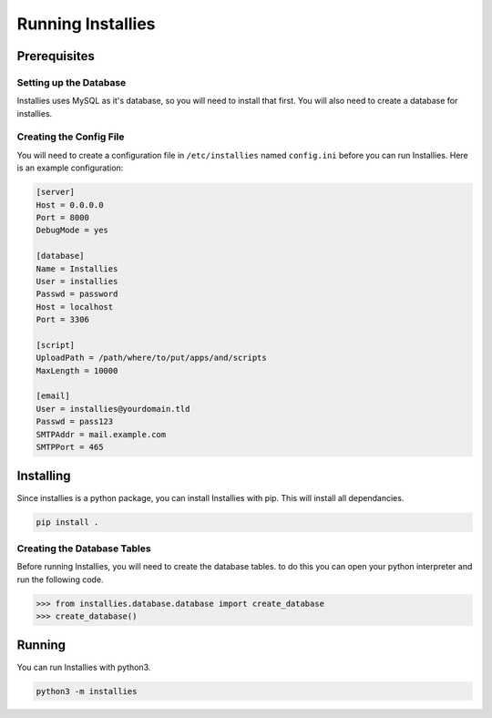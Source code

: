 Running Installies
==================

Prerequisites
-------------

Setting up the Database
***********************

Installies uses MySQL as it's database, so you will need to install that first. You will also need
to create a database for installies.

Creating the Config File
************************

You will need to create a configuration file in ``/etc/installies`` named ``config.ini`` before
you can run Installies. Here is an example configuration:

.. code-block:: ini

   [server]
   Host = 0.0.0.0
   Port = 8000
   DebugMode = yes

   [database]
   Name = Installies
   User = installies
   Passwd = password
   Host = localhost
   Port = 3306

   [script]
   UploadPath = /path/where/to/put/apps/and/scripts
   MaxLength = 10000

   [email]
   User = installies@yourdomain.tld
   Passwd = pass123
   SMTPAddr = mail.example.com
   SMTPPort = 465
       
Installing
----------

Since installies is a python package, you can install Installies with pip. This will
install all dependancies.

.. code-block:: bash

   pip install .


Creating the Database Tables
****************************

Before running Installies, you will need to create the database tables. to do this you can open
your python interpreter and run the following code.

.. code-block:: python
   
   >>> from installies.database.database import create_database
   >>> create_database()
  

Running
-------

You can run Installies with python3.

.. code-block:: bash

   python3 -m installies

